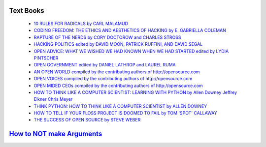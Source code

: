 Text Books
----------

    - `10 RULES FOR RADICALS by CARL MALAMUD <../doc/books/10rules-malamud.pdf>`_
    - `CODING FREEDOM: THE ETHICS AND AESTHETICS OF HACKING by E. GABRIELLA COLEMAN <../doc/books/Coleman-Coding-Freedom.pdf>`_
    - `RAPTURE OF THE NERDS by CORY DOCTOROW and CHARLES STROSS <../doc/books/Cory_Doctorow_and_Charles_Stross_-_Rapture_of_the_Nerds.pdf>`_
    - `HACKING POLITICS edited by DAVID MOON, PATRICK RUFFINI, AND DAVID SEGAL <../doc/books/hackingpolitics_txtwithcvfb.pdf>`_
    - `OPEN ADVICE: WHAT WE WISHED WE HAD KNOWN WHEN WE HAD STARTED edited by LYDIA PINTSCHER <../doc/books/Open-Advice.pdf>`_
    - `OPEN GOVERNMENT edited by DANIEL LATHROP and LAUREL RUMA <../doc/books/open_government.pdf>`_
    - `AN OPEN WORLD compiled by the contributing authors of http://opensource.com <../doc/books/open_source_eBook_AnOpenWorld_web.pdf>`_
    - `OPEN VOICES compiled by the contributing authors of http://opensource.com <../doc/books/open_source_eBook_OpenGovernment_print.pdf>`_
    - `OPEN MIDED CEOs compiled by the contributing authors of http://opensource.com <../doc/books/open_source_eBook_OpenMindedCEOs_web.pdf>`_
    - `HOW TO THINK LIKE A COMPUTER SCIENTIST: LEARNING WITH PYTHON by Allen Downey Jeffrey Elkner Chris Meyer <../doc/books/thinkCSpy.pdf>`_
    - `THINK PYTHON: HOW TO THINK LIKE A COMPUTER SCIENTIST by ALLEN DOWNEY <../doc/books/thinkpython.pdf>`_
    - `HOW TO TELL IF YOUR FLOSS PROJECT IS DOOMED TO FAIL by TOM 'SPOT' CALLAWAY <../doc/books/tomspotcallaway-howtotellifyourfossprojectisdoomedtofail.pdf>`_
    - `THE SUCCESS OF OPEN SOURCE by STEVE WEBER <../doc/books/Weber-SuccessofOpenSource-Chap3.pdf>`_

`How to NOT make Arguments <http://www.informationisbeautiful.net/visualizations/rhetological-fallacies/>`_
------------------------------------------------------------------------------------------------------------
.. image:: ../doc/books/rhetological_fallacies.png
    :width: 800px
